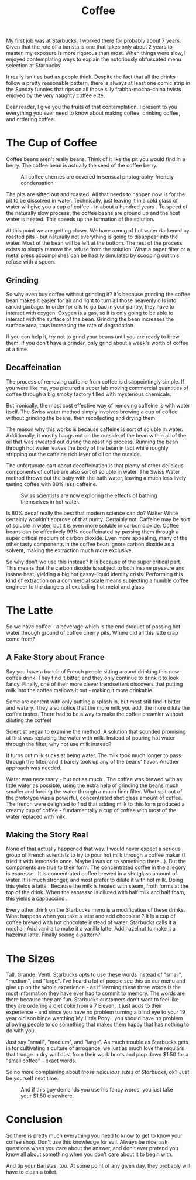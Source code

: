 #+TITLE: Coffee

My first job was at Starbucks. I worked there for probably about 7
years. Given that the role of a barista is one that takes only about 2
years to master, my exposure is more rigorous than most. When things
were slow, I enjoyed contemplating ways to explain the notoriously
obfuscated menu selection at Starbucks.

It really isn't as bad as people think. Despite the fact that all the
drinks follow a pretty reasonable pattern, there is always at least
one comic strip in the Sunday funnies that rips on all those silly
frabba-mocha-china twists enjoyed by the very haughty coffee elite.

Dear reader, I give you the fruits of that contemplation. I present to
you everything you ever need to know about making coffee, drinking
coffee, and ordering coffee.

* The Cup of Coffee

Coffee beans aren't really beans. Think of it like the pit you would
find in a berry. The coffee bean is actually the seed of the coffee
berry.

#+CAPTION: All coffee cherries are covered in sensual photography-friendly condensation
[[./images/coffee-berries.jpg]]

The pits are sifted out and roasted. All that needs to happen now is
for the pit to be dissolved in water. Technically, just leaving it in
a cold glass of water will give you a cup of coffee - in about a
hundred years . To speed of the naturally slow process, the coffee
beans are ground up and the host water is heated. This speeds up the
formation of the solution.

At this point we are getting closer. We have a mug of hot water
darkened by roasted pits - but naturally not everything is going to
disappear into the water. Most of the bean will be left at the
bottom. The rest of the process exists to simply remove the refuse
from the solution. What a paper filter or a metal press accomplishes
can be hastily simulated by scooping out this refuse with a spoon.

** Grinding

So why even buy coffee without grinding it? It's because grinding the
coffee bean makes it easier for air and light to turn all those
heavenly oils into rancid garbage. In order for oils to go bad in your
pantry, they have to interact with oxygen. Oxygen is a gas, so it is
only going to be able to interact with the surface of the
bean. Grinding the bean increases the surface area, thus increasing
the rate of degradation.

If you can help it, try not to grind your beans until you are ready to
brew them. If you don't have a grinder, only grind about a week's
worth of coffee at a time.

** Decaffeination

The process of removing caffeine from coffee is disappointingly
simple. If you were like me, you pictured a super lab moving
commercial quantities of coffee through a big smoky factory filled
with mysterious chemicals.

But ironically, the most cost effective way of removing caffeine is
with water itself. The Swiss water method simply involves brewing a
cup of coffee without grinding the beans, then recollecting and drying
them.

The reason why this works is because caffeine is sort of soluble in
water. Additionally, it mostly hangs out on the outside of the bean
within all of the oil that was sweated out during the roasting
process. Running the bean through hot water leaves the body of the
bean in tact while roughly stripping out the caffeine rich layer of
oil on the outside.

The unfortunate part about decaffeination is that plenty of other
delicious components of coffee are also sort of soluble in water. The
Swiss Water method throws out the baby with the bath water, leaving a
much less lively tasting coffee with 80% less caffeine.

#+CAPTION: Swiss scientists are now exploring the effects of bathing themselves in hot water.
[[./images/swiss.gif]]

Is 80% decaf really the best that modern science can do? Walter White
certainly wouldn't approve of that purity. Certainly not. Caffeine may
be sort of soluble in water, but it is even more soluble in carbon
dioxide. Coffee beans can be effectively 99% decaffeinated by passing
them through a super critical medium of carbon dioxide. Even more
appealing, many of the other tasty components in the coffee bean
ignore carbon dioxide as a solvent, making the extraction much more
exclusive.

So why don't we use this instead? It is because of the super critical
part. This means that the carbon dioxide is subject to both insane
pressure and insane heat, yielding a big hot gassy-liquid identity
crisis. Performing this kind of extraction on a commercial scale means
subjecting a humble coffee engineer to the dangers of exploding hot
metal and glass.

* The Latte

So we have coffee - a beverage which is the end product of passing hot
water through ground of coffee cherry pits. Where did all this latte
crap come from?

** A Fake Story about France

Say you have a bunch of French people sitting around drinking this new
coffee drink. They find it bitter, and they only continue to drink it
to look fancy. Finally, one of their more clever trendsetters
discovers that putting milk into the coffee mellows it out - making it
more drinkable.

Some are content with only putting a splash in, but most still find it
bitter and watery. They also notice that the more milk you add, the
more dilute the coffee tastes. There had to be a way to make the
coffee creamier without diluting the coffee!

Scientist began to examine the method. A solution that sounded
promising at first was replacing the water with milk. Instead of
pouring hot water through the filter, why not use milk instead?

It turns out milk sucks at being water. The milk took much longer to
pass through the filter, and it barely took up any of the beans'
flavor. Another approach was needed.

Water was necessary - but not as much . The coffee was brewed with as
little water as possible, using the extra help of grinding the beans
much smaller and forcing the water through a much finer filter. What
spit out of the prototype was a powerful, concentrated shot glass
amount of coffee. The french were delighted to find that adding milk
to this form produced a creamy cup of coffee - fundamentally a cup of
coffee with most of the water replaced with milk.

** Making the Story Real

None of that actually happened that way. I would never expect a
serious group of French scientists to try to pour hot milk through a
coffee maker (I tried it with lemonade once. Maybe I was on to
something there...). But the components are true to their form. The
concentrated coffee in the allegory is espresso . It is concentrated
coffee brewed in a shotglass amount of water. It is much stronger, and
most prefer to dilute it with hot milk. Doing this yields a latte
. Because the milk is heated with steam, froth forms at the top of the
drink. When the espresso is diluted with half milk and half foam, this
yields a cappuccino .

Every other drink on the Starbucks menu is a modification of these
drinks. What happens when you take a latte and add chocolate ? It is a
cup of coffee brewed with hot chocolate instead of water. Starbucks
calls it a mocha . Add vanilla to make it a vanilla latte. Add
hazelnut to make it a hazelnut latte. Finally seeing a pattern?

* The Sizes

Tall. Grande. Venti. Starbucks opts to use these words instead of
"small", "medium", and "large". I've heard a lot of people see this on
our menu and give up on the whole experience - as if learning these
three words is the most information they have ever had to commit to
memory. The words are there because they are fun. Starbucks customers
don't want to feel like they are ordering a diet coke from a 7
Eleven. It just adds to their experience - and since you have no
problem turning a blind eye to your 19 year old son binge watching My
Little Pony , you should have no problem allowing people to do
something that makes them happy that has nothing to do with you.

Just say "small", "medium", and "large". As much trouble as Starbucks
gets in for cultivating a culture of arrogance, we just as much love
the regulars that trudge in dry wall dust from their work boots and
plop down $1.50 for a "small coffee" - exact words.

So no more complaining about /those ridiculous sizes at Starbucks/,
ok? Just be yourself next time.

#+CAPTION: And if this guy demands you use his fancy words, you just take your $1.50 elsewhere.
[[./images/hipster_barista.jpg]]

* Conclusion

So there is pretty much everything you need to know to get to know
your coffee shop. Don't use this knowledge for evil. Always be nice,
ask questions when you care about the answer, and don't ever pretend
you know all about something when you don't care about it to begin
with.

And tip your Baristas, too. At some point of any given day, they
probably will have to clean a toilet.
